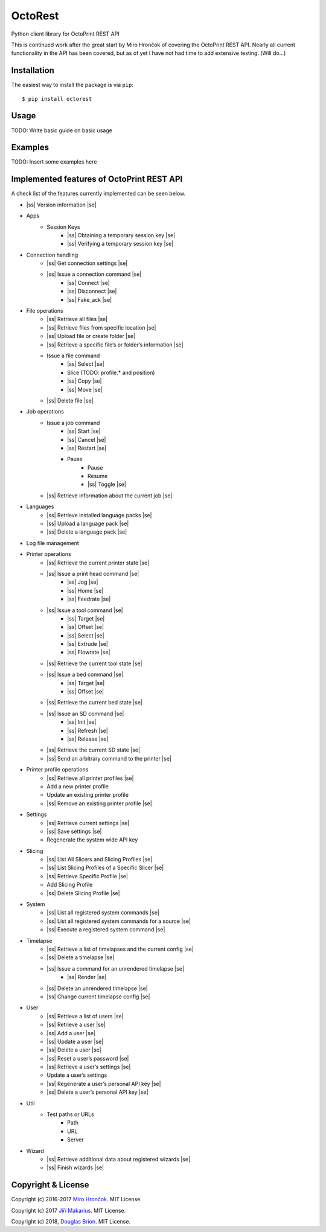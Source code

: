 .. |ss| raw:: html

   <strike>

.. |se| raw:: html

   </strike>

===========================
OctoRest
===========================

Python client library for OctoPrint REST API

This is continued work after the great start by Miro Hrončok of covering the
OctoPrint REST API. Nearly all current functionality in the API has been covered,
but as of yet I have not had time to add extensive testing. (Will do...)

Installation
------------

The easiest way to install the package is via ``pip``::

    $ pip install octorest
    
Usage
-----

TODO: Write basic guide on basic usage

Examples
--------

TODO: Insert some examples here

Implemented features of OctoPrint REST API
------------------------------------------

A check list of the features currently implemented can be seen below.

* |ss| Version information |se|
* Apps
    - Session Keys
        - |ss| Obtaining a temporary session key |se|
        - |ss| Verifying a temporary session key |se|
* Connection handling
    - |ss| Get connection settings |se|
    - |ss| Issue a connection command |se|
        - |ss| Connect |se|
        - |ss| Disconnect |se|
        - |ss| Fake_ack |se|
* File operations
    - |ss| Retrieve all files |se|
    - |ss| Retrieve files from specific location |se|
    - |ss| Upload file or create folder |se|
    - |ss| Retrieve a specific file’s or folder’s information |se|
    - Issue a file command
        - |ss| Select |se|
        - Slice (TODO: profile.* and position)
        - |ss| Copy |se|
        - |ss| Move |se|
    - |ss| Delete file |se|
* Job operations
    - Issue a job command
        - |ss| Start |se|
        - |ss| Cancel |se|
        - |ss| Restart |se|
        - Pause
            - Pause
            - Resume
            - |ss| Toggle |se|
    - |ss| Retrieve information about the current job |se|
* Languages
    - |ss| Retrieve installed language packs |se|
    - |ss| Upload a language pack |se|
    - |ss| Delete a language pack |se|
* Log file management
* Printer operations
    - |ss| Retrieve the current printer state |se|
    - |ss| Issue a print head command |se|
        - |ss| Jog |se|
        - |ss| Home |se|
        - |ss| Feedrate |se|
    - |ss| Issue a tool command |se|
        - |ss| Target |se|
        - |ss| Offset |se|
        - |ss| Select |se|
        - |ss| Extrude |se|
        - |ss| Flowrate |se|
    - |ss| Retrieve the current tool state |se|
    - |ss| Issue a bed command |se|
        - |ss| Target |se|
        - |ss| Offset |se|
    - |ss| Retrieve the current bed state |se|
    - |ss| Issue an SD command |se|
        - |ss| Init |se|
        - |ss| Refresh |se|
        - |ss| Release |se|
    - |ss| Retrieve the current SD state |se|
    - |ss| Send an arbitrary command to the printer |se|
* Printer profile operations
    - |ss| Retrieve all printer profiles |se|
    - Add a new printer profile
    - Update an existing printer profile
    - |ss| Remove an existing printer profile |se|
* Settings
    - |ss| Retrieve current settings |se|
    - |ss| Save settings |se|
    - Regenerate the system wide API key
* Slicing
    - |ss| List All Slicers and Slicing Profiles |se|
    - |ss| List Slicing Profiles of a Specific Slicer |se|
    - |ss| Retrieve Specific Profile |se|
    - Add Slicing Profile
    - |ss| Delete Slicing Profile |se|
* System
    - |ss| List all registered system commands |se|
    - |ss| List all registered system commands for a source |se|
    - |ss| Execute a registered system command |se|
* Timelapse
    - |ss| Retrieve a list of timelapses and the current config |se|
    - |ss| Delete a timelapse |se|
    - |ss| Issue a command for an unrendered timelapse |se|
        - |ss| Render |se|
    - |ss| Delete an unrendered timelapse |se|
    - |ss| Change current timelapse config |se|
* User
    - |ss| Retrieve a list of users |se|
    - |ss| Retrieve a user |se|
    - |ss| Add a user |se|
    - |ss| Update a user |se|
    - |ss| Delete a user |se|
    - |ss| Reset a user’s password |se|
    - |ss| Retrieve a user’s settings |se|
    - Update a user’s settings
    - |ss| Regenerate a user’s personal API key |se|
    - |ss| Delete a user’s personal API key |se|
* Util
    - Test paths or URLs
        - Path
        - URL
        - Server
* Wizard
    - |ss| Retrieve additional data about registered wizards |se|
    - |ss| Finish wizards |se|

Copyright & License
-------------------

Copyright (c) 2016-2017 `Miro Hrončok <miro@hroncok.cz/>`_. MIT License.

Copyright (c) 2017 `Jiří Makarius <meadowfrey@gmail.com/>`_. MIT License.

Copyright (c) 2018, `Douglas Brion <me@douglasbrion.com/>`_. MIT License.
